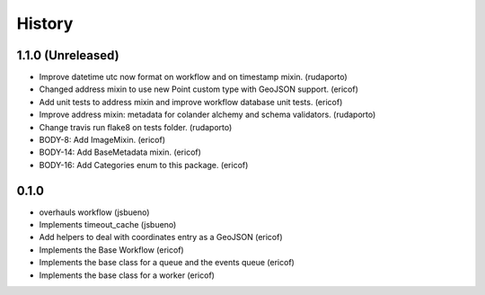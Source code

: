 =======
History
=======

1.1.0 (Unreleased)
------------------

* Improve datetime utc now format on workflow and on timestamp mixin. (rudaporto)
* Changed address mixin to use new Point custom type with GeoJSON support. (ericof)
* Add unit tests to address mixin and improve workflow database unit tests. (ericof)
* Improve address mixin: metadata for colander alchemy and schema validators. (rudaporto)
* Change travis run flake8 on tests folder. (rudaporto)
* BODY-8: Add ImageMixin. (ericof)
* BODY-14: Add BaseMetadata mixin. (ericof)
* BODY-16: Add Categories enum to this package. (ericof)


0.1.0
-----
* overhauls workflow (jsbueno)
* Implements timeout_cache (jsbueno)
* Add helpers to deal with coordinates entry as a GeoJSON (ericof)
* Implements the Base Workflow (ericof)
* Implements the base class for a queue and the events queue (ericof)
* Implements the base class for a worker (ericof)
